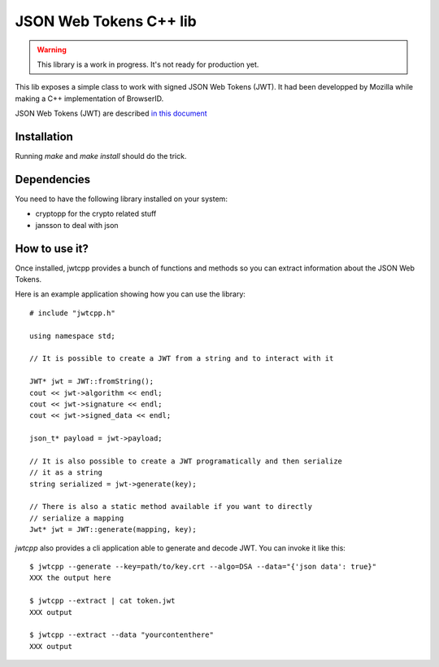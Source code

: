 JSON Web Tokens C++ lib
#######################

.. warning::

    This library is a work in progress. It's not ready for production yet.

This lib exposes a simple class to work with signed JSON Web Tokens (JWT).
It had been developped by Mozilla while making a C++ implementation of
BrowserID.

JSON Web Tokens (JWT) are described `in this document
<http://self-issued.info/docs/draft-jones-json-web-token.html>`_

Installation
============

Running `make` and `make install` should do the trick.

Dependencies
============

You need to have the following library installed on your system:

* cryptopp for the crypto related stuff
* jansson to deal with json

How to use it?
==============

Once installed, jwtcpp provides a bunch of functions and methods so you can
extract information about the JSON Web Tokens. 

Here is an example application showing how you can use the library:

::

    # include "jwtcpp.h"
    
    using namespace std;

    // It is possible to create a JWT from a string and to interact with it

    JWT* jwt = JWT::fromString();
    cout << jwt->algorithm << endl;
    cout << jwt->signature << endl;
    cout << jwt->signed_data << endl;

    json_t* payload = jwt->payload;

    // It is also possible to create a JWT programatically and then serialize
    // it as a string
    string serialized = jwt->generate(key);

    // There is also a static method available if you want to directly
    // serialize a mapping
    Jwt* jwt = JWT::generate(mapping, key);

`jwtcpp` also provides a cli application able to generate and decode JWT. You can
invoke it like this:

::

    $ jwtcpp --generate --key=path/to/key.crt --algo=DSA --data="{'json data': true}"
    XXX the output here

    $ jwtcpp --extract | cat token.jwt
    XXX output

    $ jwtcpp --extract --data "yourcontenthere"
    XXX output
